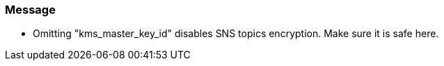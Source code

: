 === Message

* Omitting "kms_master_key_id" disables SNS topics encryption. Make sure it is safe here.
